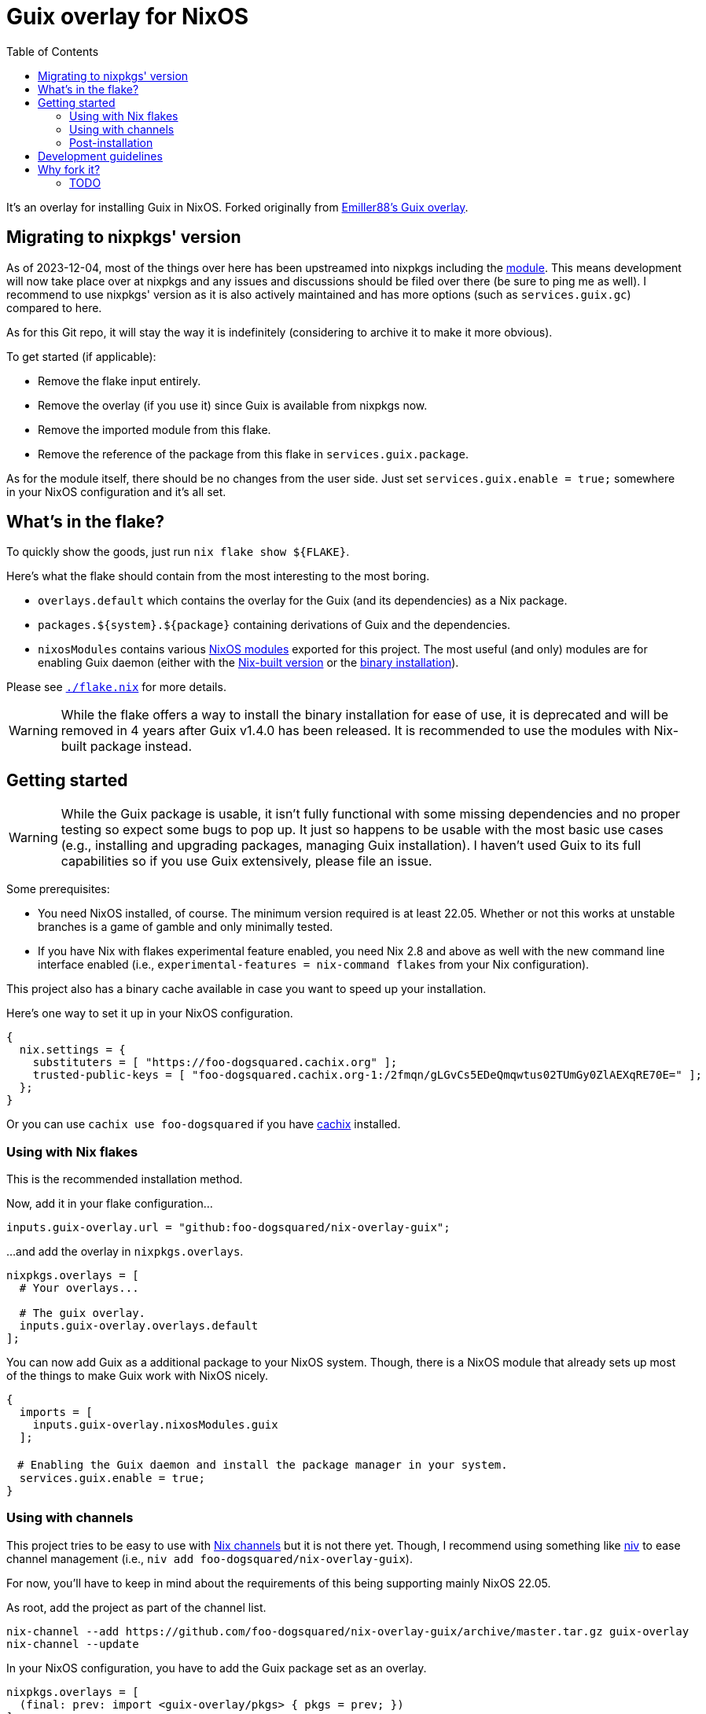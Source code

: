 = Guix overlay for NixOS
:toc:


It's an overlay for installing Guix in NixOS.
Forked originally from link:https://github.com/Emiller88/guix[Emiller88's Guix overlay].




== Migrating to nixpkgs' version

As of 2023-12-04, most of the things over here has been upstreamed into nixpkgs including the https://github.com/NixOS/nixpkgs/pull/264331[module].
This means development will now take place over at nixpkgs and any issues and discussions should be filed over there (be sure to ping me as well).
I recommend to use nixpkgs' version as it is also actively maintained and has more options (such as `services.guix.gc`) compared to here.

As for this Git repo, it will stay the way it is indefinitely (considering to archive it to make it more obvious).

To get started (if applicable):

* Remove the flake input entirely.
* Remove the overlay (if you use it) since Guix is available from nixpkgs now.
* Remove the imported module from this flake.
* Remove the reference of the package from this flake in `services.guix.package`.

As for the module itself, there should be no changes from the user side.
Just set `services.guix.enable = true;` somewhere in your NixOS configuration and it's all set.




== What's in the flake?

To quickly show the goods, just run `nix flake show ${FLAKE}`.

Here's what the flake should contain from the most interesting to the most boring.

* `overlays.default` which contains the overlay for the Guix (and its dependencies) as a Nix package.

* `packages.${system}.${package}` containing derivations of Guix and the dependencies.

* `nixosModules` contains various link:./modules/nixos/[NixOS modules] exported for this project.
The most useful (and only) modules are for enabling Guix daemon (either with the link:./modules/nixos/guix.nix[Nix-built version] or the link:./modules/nixos/guix-binary.nix[binary installation]).

Please see link:./flake.nix[`./flake.nix`] for more details.

WARNING: While the flake offers a way to install the binary installation for ease of use, it is deprecated and will be removed in 4 years after Guix v1.4.0 has been released.
It is recommended to use the modules with Nix-built package instead.




== Getting started

[WARNING]
====
While the Guix package is usable, it isn't fully functional with some missing dependencies and no proper testing so expect some bugs to pop up.
It just so happens to be usable with the most basic use cases (e.g., installing and upgrading packages, managing Guix installation).
I haven't used Guix to its full capabilities so if you use Guix extensively, please file an issue.
====

Some prerequisites:

* You need NixOS installed, of course.
The minimum version required is at least 22.05.
Whether or not this works at unstable branches is a game of gamble and only minimally tested.

* If you have Nix with flakes experimental feature enabled, you need Nix 2.8 and above as well with the new command line interface enabled (i.e., `experimental-features = nix-command flakes` from your Nix configuration).

This project also has a binary cache available in case you want to speed up your installation.

Here's one way to set it up in your NixOS configuration.

[source, nix]
----
{
  nix.settings = {
    substituters = [ "https://foo-dogsquared.cachix.org" ];
    trusted-public-keys = [ "foo-dogsquared.cachix.org-1:/2fmqn/gLGvCs5EDeQmqwtus02TUmGy0ZlAEXqRE70E=" ];
  };
}
----

Or you can use `cachix use foo-dogsquared` if you have link:https://www.cachix.org/[cachix] installed.


=== Using with Nix flakes

This is the recommended installation method.

Now, add it in your flake configuration...

[source, nix]
----
inputs.guix-overlay.url = "github:foo-dogsquared/nix-overlay-guix";
----

...and add the overlay in `nixpkgs.overlays`.

[source, nix]
----
nixpkgs.overlays = [
  # Your overlays...

  # The guix overlay.
  inputs.guix-overlay.overlays.default
];
----

You can now add Guix as a additional package to your NixOS system.
Though, there is a NixOS module that already sets up most of the things to make Guix work with NixOS nicely.

[source, nix]
----
{
  imports = [
    inputs.guix-overlay.nixosModules.guix
  ];

　# Enabling the Guix daemon and install the package manager in your system.
  services.guix.enable = true;
}
----


=== Using with channels

This project tries to be easy to use with link:https://nixos.org/manual/nix/unstable/package-management/channels.html[Nix channels] but it is not there yet.
Though, I recommend using something like link:https://github.com/nmattia/niv[niv] to ease channel management (i.e., `niv add foo-dogsquared/nix-overlay-guix`).

For now, you'll have to keep in mind about the requirements of this being supporting mainly NixOS 22.05.

As root, add the project as part of the channel list.

[source, shell]
----
nix-channel --add https://github.com/foo-dogsquared/nix-overlay-guix/archive/master.tar.gz guix-overlay
nix-channel --update
----

In your NixOS configuration, you have to add the Guix package set as an overlay.

[source, nix]
----
nixpkgs.overlays = [
  (final: prev: import <guix-overlay/pkgs> { pkgs = prev; })
];
----

Now, import the NixOS module and enable the imported service.

[source, nix]
----
{
  imports = [
    <guix-overlay/modules/nixos/guix.nix>
  ];

  services.guix.enable = true;
}
----


=== Post-installation

You might want to do these things after installation:

- Follow the link:https://guix.gnu.org/manual/en/html_node/Application-Setup.html[Application Setup guide from the Guix manual] more specifically on locales (i.e., `guix install glib-locales`).
This is to ensure Guix-managed applications use the appropriate locale data.
However, you don't need to setup `GUIX_LOCPATH` environment variable as the module already does this.




== Development guidelines

Non-exhaustive list of guidelines when developing this project.

* This project follows the link:https://semver.org/[Semantic Versioning] scheme for its stable version.

* Follow the conventions in most NixOS modules from link:https://github.com/NixOS/nixpkgs/[nixpkgs] as of the appropriate version.

* Keep in mind about the main nixpkgs branch to be followed.
This is seen in link:./flake.nix[./flake.nix].

* For other stable versions, this should be kept at a separate branch similar to how nixpkgs and link:https://github.com/nix-community/home-manager/[home-manager] does it.




== Why fork it?

* First and foremost, I want to explore how to make an overlay like this.
I want the two package manager work together without much trouble (in the side of NixOS anyways).

* Try to make Guix work on a NixOS-based system.
I want it to make my Guix workflow works without resorting to virtual machines.
My workstation is just a potato ran by a hamster that is nearing its life expectancy and I cannot afford it any longer.
I WANT IT TO JUST WORK!

* Well, the original repository doesn't see much additional commits in the last year.
In that timeframe, Guix v1.3.0 has been released and more features is yet to be seen such as the Guix home configurations and additional fixes and small-scale features.
I don't want to miss out with another clunky virtual machine that is just further making my battery drain more.


=== TODO

* [x] Cleanup the codebase.
** [x] Cleanup the additional Guile modules.
** [x] Format with `nixfmt`.

* [x] Document the flake and its outputs.

* [x] Make it easy to use if installed with traditional channels.
Or at least document it.

* [x] Cache the package set of this project.

* [x] Make use of a CI system to automate building and updating.

* [x] Create packages for Guix with the binary installation.
** [ ] Create the binary installation with various versions just for fun ;p
       (This aged well considering I'll be deprecating the binary installation now.)
** [ ] Make the same with Nix-built Guix with offering the various versions.
